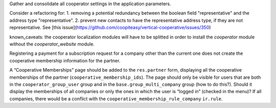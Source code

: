 Gather and consolidate all cooperator settings in the application parameters.

Consider a refactoring for:
1. removing a potential redundancy between the boolean field "representative" and the address type "representative".
2. prevent new contacts to have the representative address type, if they are not representative.
See [this issue](https://github.com/coopiteasy/vertical-cooperative/issues/350)

known_caveats: the cooperator localization modules will have to be splitted in order to install the `cooperator` module without the `cooperator_website` module.

Registering a payment for a subscription request for a company other than the
current one does not create the cooperative membership information for the
partner.

A “Cooperative Memberships” page should be added to the ``res.partner`` form,
displaying all the cooperative memberships of the partner
(``cooperative_membership_ids``). The page should only be visible for users
that are both in the ``cooperator_group_user`` group and in the
``base.group_multi_company`` group (how to do this?). Should it display the
memberships of all companies or only the ones in which the user is “logged in”
(checked in the menu)? If all companies, there would be a conflict with the
``cooperative_membership_rule_company`` ``ir.rule``.
